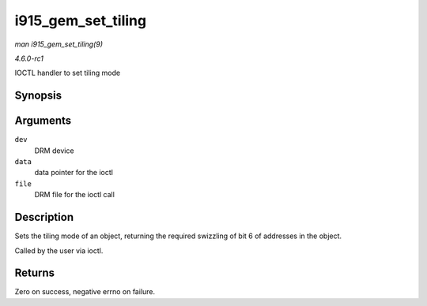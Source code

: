 
.. _API-i915-gem-set-tiling:

===================
i915_gem_set_tiling
===================

*man i915_gem_set_tiling(9)*

*4.6.0-rc1*

IOCTL handler to set tiling mode


Synopsis
========

.. c:function:: int i915_gem_set_tiling( struct drm_device * dev, void * data, struct drm_file * file )

Arguments
=========

``dev``
    DRM device

``data``
    data pointer for the ioctl

``file``
    DRM file for the ioctl call


Description
===========

Sets the tiling mode of an object, returning the required swizzling of bit 6 of addresses in the object.

Called by the user via ioctl.


Returns
=======

Zero on success, negative errno on failure.
